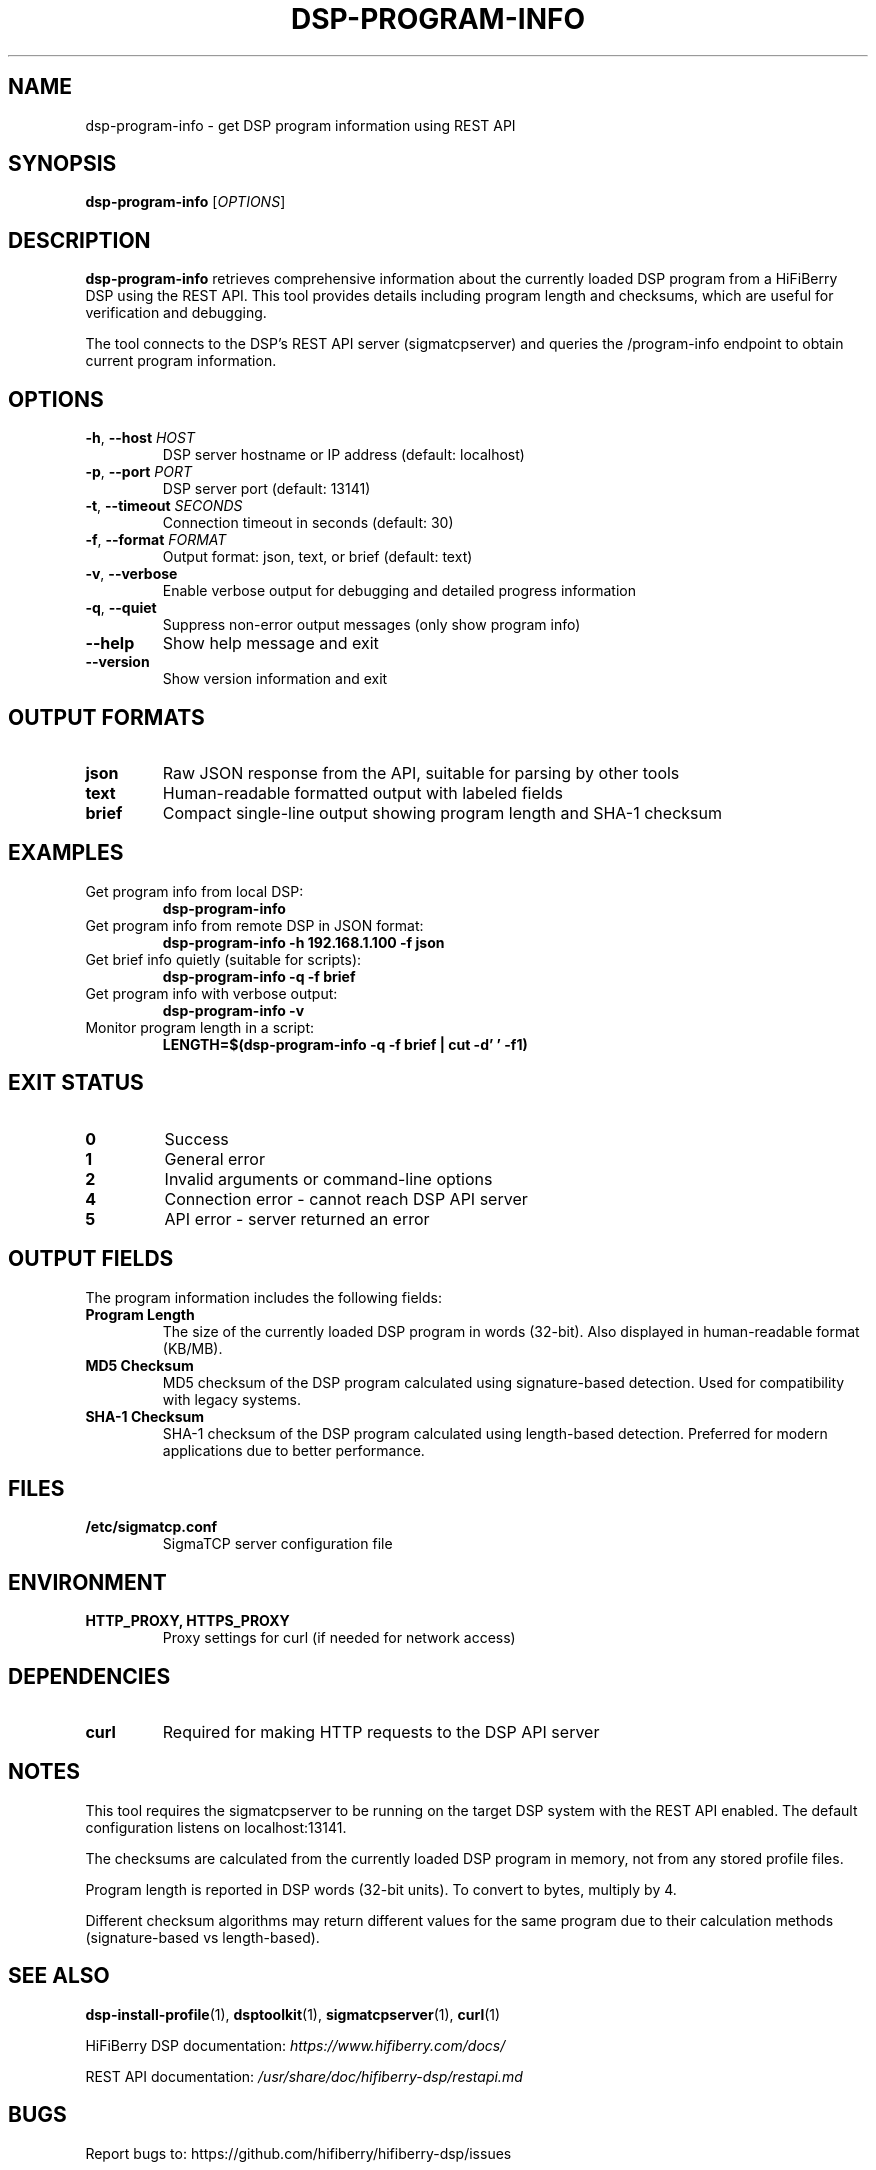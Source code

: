 .TH DSP-PROGRAM-INFO 1 "30 September 2025" "HiFiBerry DSP toolkit 1.3.2" "User Commands"
.SH NAME
dsp-program-info \- get DSP program information using REST API
.SH SYNOPSIS
.B dsp-program-info
[\fIOPTIONS\fR]
.SH DESCRIPTION
.B dsp-program-info
retrieves comprehensive information about the currently loaded DSP program
from a HiFiBerry DSP using the REST API. This tool provides details including
program length and checksums, which are useful for verification and debugging.

The tool connects to the DSP's REST API server (sigmatcpserver) and queries
the /program-info endpoint to obtain current program information.

.SH OPTIONS
.TP
.BR \-h ", " \-\-host " " \fIHOST\fR
DSP server hostname or IP address (default: localhost)
.TP
.BR \-p ", " \-\-port " " \fIPORT\fR
DSP server port (default: 13141)
.TP
.BR \-t ", " \-\-timeout " " \fISECONDS\fR
Connection timeout in seconds (default: 30)
.TP
.BR \-f ", " \-\-format " " \fIFORMAT\fR
Output format: json, text, or brief (default: text)
.TP
.BR \-v ", " \-\-verbose
Enable verbose output for debugging and detailed progress information
.TP
.BR \-q ", " \-\-quiet
Suppress non-error output messages (only show program info)
.TP
.BR \-\-help
Show help message and exit
.TP
.BR \-\-version
Show version information and exit

.SH OUTPUT FORMATS
.TP
.B json
Raw JSON response from the API, suitable for parsing by other tools
.TP
.B text
Human-readable formatted output with labeled fields
.TP
.B brief
Compact single-line output showing program length and SHA-1 checksum

.SH EXAMPLES
.TP
Get program info from local DSP:
.B dsp-program-info

.TP
Get program info from remote DSP in JSON format:
.B dsp-program-info -h 192.168.1.100 -f json

.TP
Get brief info quietly (suitable for scripts):
.B dsp-program-info -q -f brief

.TP
Get program info with verbose output:
.B dsp-program-info -v

.TP
Monitor program length in a script:
.B LENGTH=$(dsp-program-info -q -f brief | cut -d' ' -f1)

.SH EXIT STATUS
.TP
.B 0
Success
.TP
.B 1
General error
.TP
.B 2
Invalid arguments or command-line options
.TP
.B 4
Connection error - cannot reach DSP API server
.TP
.B 5
API error - server returned an error

.SH OUTPUT FIELDS
The program information includes the following fields:

.TP
.B Program Length
The size of the currently loaded DSP program in words (32-bit). Also 
displayed in human-readable format (KB/MB).

.TP
.B MD5 Checksum
MD5 checksum of the DSP program calculated using signature-based detection.
Used for compatibility with legacy systems.

.TP
.B SHA-1 Checksum
SHA-1 checksum of the DSP program calculated using length-based detection.
Preferred for modern applications due to better performance.

.SH FILES
.TP
.B /etc/sigmatcp.conf
SigmaTCP server configuration file

.SH ENVIRONMENT
.TP
.B HTTP_PROXY, HTTPS_PROXY
Proxy settings for curl (if needed for network access)

.SH DEPENDENCIES
.TP
.B curl
Required for making HTTP requests to the DSP API server

.SH NOTES
.PP
This tool requires the sigmatcpserver to be running on the target DSP
system with the REST API enabled. The default configuration listens on
localhost:13141.

.PP
The checksums are calculated from the currently loaded DSP program in
memory, not from any stored profile files.

.PP
Program length is reported in DSP words (32-bit units). To convert to
bytes, multiply by 4.

.PP
Different checksum algorithms may return different values for the same
program due to their calculation methods (signature-based vs length-based).

.SH SEE ALSO
.BR dsp-install-profile (1),
.BR dsptoolkit (1),
.BR sigmatcpserver (1),
.BR curl (1)

.PP
HiFiBerry DSP documentation:
.I https://www.hifiberry.com/docs/

.PP
REST API documentation:
.I /usr/share/doc/hifiberry-dsp/restapi.md

.SH BUGS
Report bugs to: https://github.com/hifiberry/hifiberry-dsp/issues

.SH AUTHOR
HiFiBerry team <info@hifiberry.com>

.SH COPYRIGHT
Copyright \(co 2025 HiFiBerry. This is free software; see the source
for copying conditions. There is NO warranty; not even for MERCHANTABILITY
or FITNESS FOR A PARTICULAR PURPOSE.
